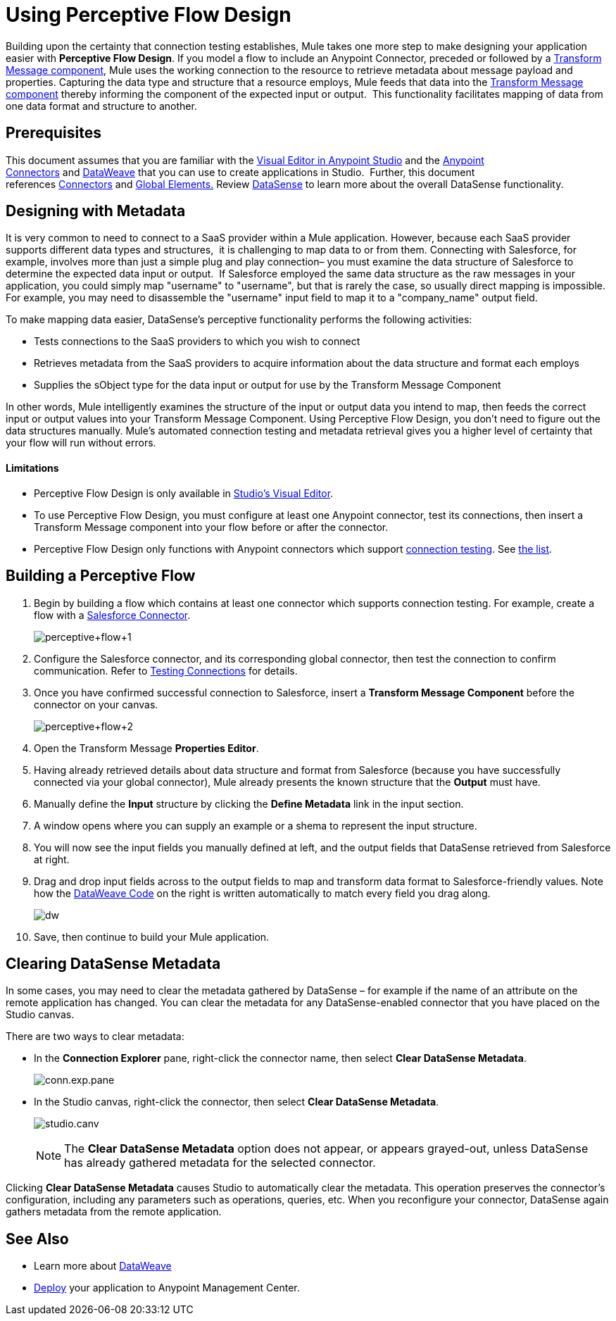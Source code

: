 = Using Perceptive Flow Design
:keywords: datamapper


Building upon the certainty that connection testing establishes, Mule takes one more step to make designing your application easier with *Perceptive Flow Design*. If you model a flow to include an Anypoint Connector, preceded or followed by a link:/mule-user-guide/v/3.8-beta/dataweave[Transform Message component], Mule uses the working connection to the resource to retrieve metadata about message payload and properties. Capturing the data type and structure that a resource employs, Mule feeds that data into the link:/mule-user-guide/v/3.8-beta/dataweave[Transform Message component] thereby informing the component of the expected input or output.  This functionality facilitates mapping of data from one data format and structure to another. 

== Prerequisites

This document assumes that you are familiar with the link:/mule-fundamentals/v/3.7/anypoint-studio-essentials[Visual Editor in Anypoint Studio] and the link:/mule-user-guide/v/3.8-beta/anypoint-connectors[Anypoint Connectors] and link:/mule-user-guide/v/3.8-beta/dataweave[DataWeave] that you can use to create applications in Studio.  Further, this document references link:https://www.mulesoft.com/exchange#!/?types=connector&sortBy=name[Connectors] and link:/mule-fundamentals/v/3.7/global-elements[Global Elements.] Review link:/mule-user-guide/v/3.8-beta/datasense[DataSense] to learn more about the overall DataSense functionality.

== Designing with Metadata

It is very common to need to connect to a SaaS provider within a Mule application. However, because each SaaS provider supports different data types and structures,  it is challenging to map data to or from them. Connecting with Salesforce, for example, involves more than just a simple plug and play connection– you must examine the data structure of Salesforce to determine the expected data input or output.  If Salesforce employed the same data structure as the raw messages in your application, you could simply map "username" to "username", but that is rarely the case, so usually direct mapping is impossible. For example, you may need to disassemble the "username" input field to map it to a "company_name" output field. 

To make mapping data easier, DataSense's perceptive functionality performs the following activities:

* Tests connections to the SaaS providers to which you wish to connect
* Retrieves metadata from the SaaS providers to acquire information about the data structure and format each employs
* Supplies the sObject type for the data input or output for use by the Transform Message Component 

In other words, Mule intelligently examines the structure of the input or output data you intend to map, then feeds the correct input or output values into your Transform Message Component. Using Perceptive Flow Design, you don't need to figure out the data structures manually. Mule's automated connection testing and metadata retrieval gives you a higher level of certainty that your flow will run without errors.

==== Limitations

* Perceptive Flow Design is only available in link:/mule-fundamentals/v/3.7/basic-studio-tutorial[Studio's Visual Editor].
* To use Perceptive Flow Design, you must configure at least one Anypoint connector, test its connections, then insert a Transform Message component into your flow before or after the connector. 
* Perceptive Flow Design only functions with Anypoint connectors which support link:/mule-user-guide/v/3.8-beta/testing-connections[connection testing]. See link:/mule-user-guide/v/3.8-beta/datasense-enabled-connectors[the list].

== Building a Perceptive Flow

. Begin by building a flow which contains at least one connector which supports connection testing. For example, create a flow with a link:https://www.mulesoft.com/exchange#!/salesforce-integration-connector[Salesforce Connector]. +

+
image:perceptive+flow+1.png[perceptive+flow+1]
+

. Configure the Salesforce connector, and its corresponding global connector, then test the connection to confirm communication. Refer to link:/mule-user-guide/v/3.8-beta/testing-connections[Testing Connections] for details.
. Once you have confirmed successful connection to Salesforce, insert a *Transform Message Component* before the connector on your canvas. +

+
image:dw_flow2.png[perceptive+flow+2]
+

. Open the Transform Message *Properties Editor*.
. Having already retrieved details about data structure and format from Salesforce (because you have successfully connected via your global connector), Mule already presents the known structure that the *Output* must have.
. Manually define the *Input* structure by clicking the *Define Metadata* link in the input section.
. A window opens where you can supply an example or a shema to represent the input structure.
. You will now see the input fields you manually defined at left, and the output fields that DataSense retrieved from Salesforce at right. 
. Drag and drop input fields across to the output fields to map and transform data format to Salesforce-friendly values. Note how the link:/mule-user-guide/v/3.8-beta/dataweave-reference-documentation[DataWeave Code] on the right is written automatically to match every field you drag along. +
+
image:dw_perceptive_flow.png[dw]

. Save, then continue to build your Mule application.

== Clearing DataSense Metadata

In some cases, you may need to clear the metadata gathered by DataSense – for example if the name of an attribute on the remote application has changed. You can clear the metadata for any DataSense-enabled connector that you have placed on the Studio canvas.

There are two ways to clear metadata:

* In the *Connection Explorer* pane, right-click the connector name, then select *Clear DataSense Metadata*. +

+
image:conn.exp.pane.png[conn.exp.pane] +
+

* In the Studio canvas, right-click the connector, then select *Clear DataSense Metadata*. +

+
image:studio.canv.png[studio.canv]
+

[NOTE]
The *Clear DataSense Metadata* option does not appear, or appears grayed-out, unless DataSense has already gathered metadata for the selected connector.

Clicking *Clear DataSense Metadata* causes Studio to automatically clear the metadata. This operation preserves the connector's configuration, including any parameters such as operations, queries, etc. When you reconfigure your connector, DataSense again gathers metadata from the remote application.

== See Also

* Learn more about link:/mule-user-guide/v/3.8-beta/dataweave[DataWeave]
* link:/mule-fundamentals/v/3.7/deploying-mule-applications[Deploy] your application to Anypoint Management Center.
